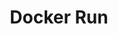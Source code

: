 #+TITLE: Docker Run


#+BEGIN_EXPORT html
<a href="https://asciinema.org/a/264578" target="_blank"><img src="https://asciinema.org/a/264578.svg" /></a>
#+END_EXPORT
